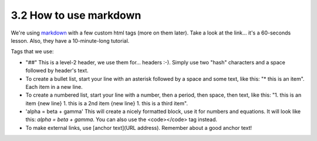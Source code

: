 3.2 How to use markdown
=========================


We're using `markdown <https://commonmark.org/help/>`_ with a few custom html tags (more on them later). Take a look at the link... it's a 60-seconds lesson. Also, they have a 10-minute-long tutorial. 

Tags that we use:

* "##" This is a level-2 header, we use them for... headers :-). Simply use two "hash" characters and a space followed by header's text.

* To create a bullet list, start your line with an asterisk followed by a space and some text, like this: "* this is an item". Each item in a new line.

* To create a numbered list, start your line with a number, then a period, then space, then text, like this: "1. this is an item {new line} 1. this is a 2nd item {new line} 1. this is a third item".

* 'alpha = beta + gamma' This will create a nicely formatted block, use it for numbers and equations. It will look like this: `alpha = beta + gamma`. You can also use the <code></code> tag instead. 

* To make external links, use [anchor text](URL address). Remember about a good anchor text!

.. image:: images/links_omni.jpg
